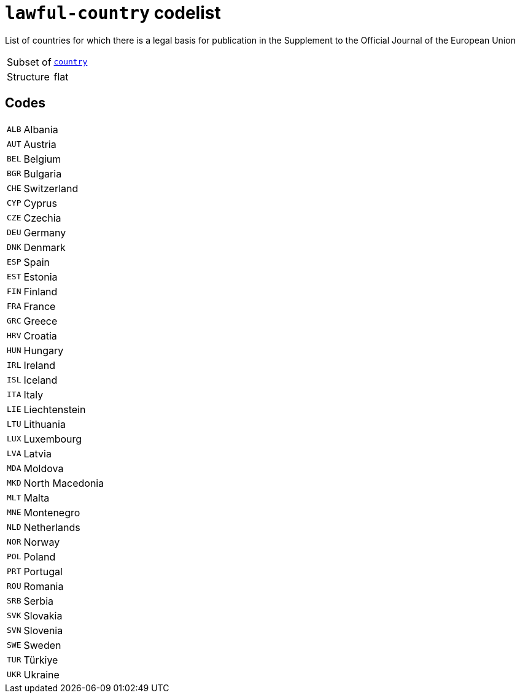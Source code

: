 = `lawful-country` codelist
:navtitle: Codelists

List of countries for which there is a legal basis for publication in the Supplement to the Official Journal of the European Union
[horizontal]
Subset of:: xref:code-lists/country.adoc[`country`]
Structure:: flat

== Codes
[horizontal]
  `ALB`::: Albania
  `AUT`::: Austria
  `BEL`::: Belgium
  `BGR`::: Bulgaria
  `CHE`::: Switzerland
  `CYP`::: Cyprus
  `CZE`::: Czechia
  `DEU`::: Germany
  `DNK`::: Denmark
  `ESP`::: Spain
  `EST`::: Estonia
  `FIN`::: Finland
  `FRA`::: France
  `GRC`::: Greece
  `HRV`::: Croatia
  `HUN`::: Hungary
  `IRL`::: Ireland
  `ISL`::: Iceland
  `ITA`::: Italy
  `LIE`::: Liechtenstein
  `LTU`::: Lithuania
  `LUX`::: Luxembourg
  `LVA`::: Latvia
  `MDA`::: Moldova
  `MKD`::: North Macedonia
  `MLT`::: Malta
  `MNE`::: Montenegro
  `NLD`::: Netherlands
  `NOR`::: Norway
  `POL`::: Poland
  `PRT`::: Portugal
  `ROU`::: Romania
  `SRB`::: Serbia
  `SVK`::: Slovakia
  `SVN`::: Slovenia
  `SWE`::: Sweden
  `TUR`::: Türkiye
  `UKR`::: Ukraine
